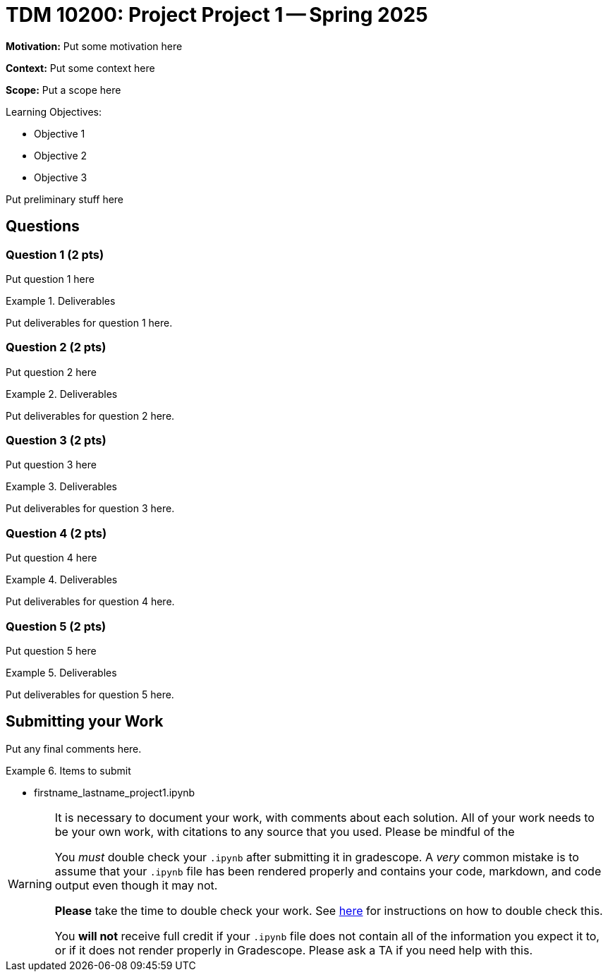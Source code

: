 = TDM 10200: Project Project 1 -- Spring 2025

**Motivation:** Put some motivation here

**Context:** Put some context here

**Scope:** Put a scope here

.Learning Objectives:
****
- Objective 1
- Objective 2
- Objective 3
****

Put preliminary stuff here

== Questions

=== Question 1 (2 pts)

Put question 1 here

.Deliverables
====
Put deliverables for question 1 here.
====

=== Question 2 (2 pts)

Put question 2 here

.Deliverables
====
Put deliverables for question 2 here.
====

=== Question 3 (2 pts)

Put question 3 here

.Deliverables
====
Put deliverables for question 3 here.
====

=== Question 4 (2 pts)

Put question 4 here

.Deliverables
====
Put deliverables for question 4 here.
====

=== Question 5 (2 pts)

Put question 5 here

.Deliverables
====
Put deliverables for question 5 here.
====




== Submitting your Work

Put any final comments here.

.Items to submit
====
- firstname_lastname_project1.ipynb
====

[WARNING]
====
It is necessary to document your work, with comments about each solution.  All of your work needs to be your own work, with citations to any source that you used.  Please be mindful of the 

You _must_ double check your `.ipynb` after submitting it in gradescope. A _very_ common mistake is to assume that your `.ipynb` file has been rendered properly and contains your code, markdown, and code output even though it may not.

**Please** take the time to double check your work. See https://the-examples-book.com/projects/submissions[here] for instructions on how to double check this.

You **will not** receive full credit if your `.ipynb` file does not contain all of the information you expect it to, or if it does not render properly in Gradescope. Please ask a TA if you need help with this.
====
